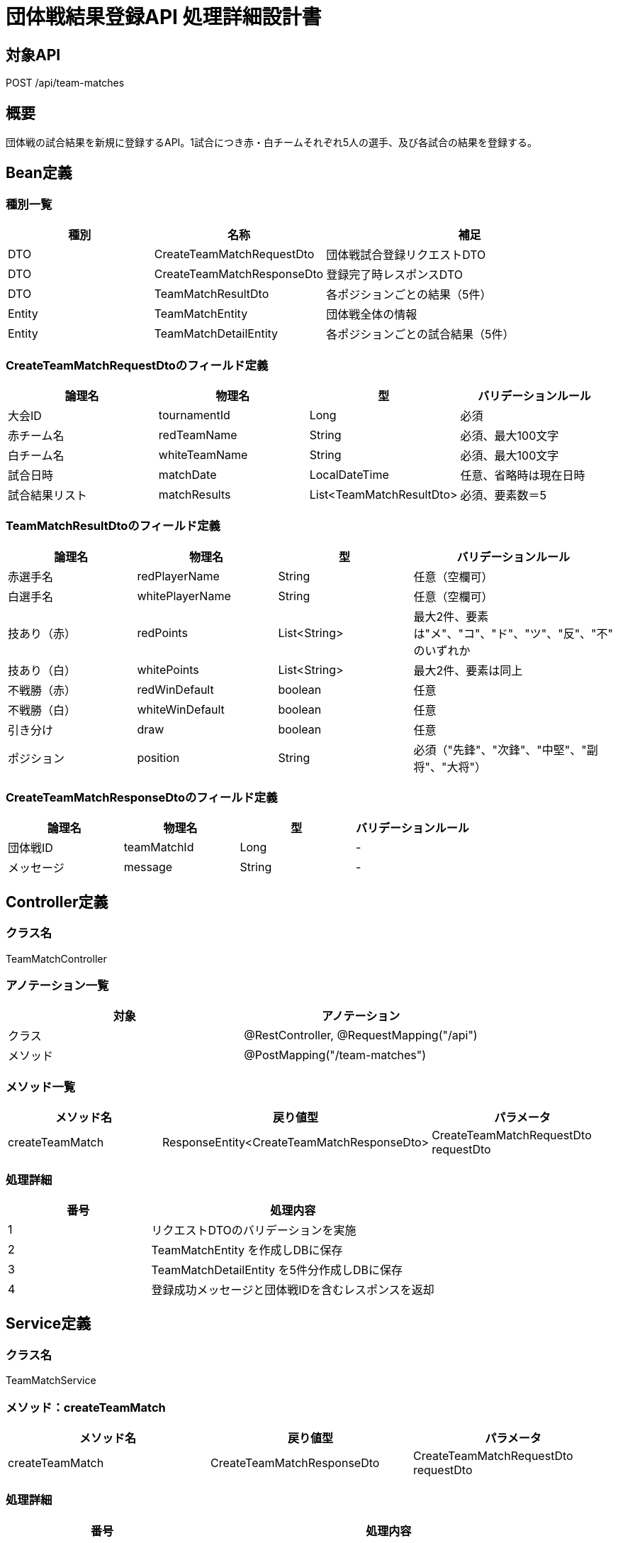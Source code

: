 = 団体戦結果登録API 処理詳細設計書

== 対象API
POST /api/team-matches

== 概要
団体戦の試合結果を新規に登録するAPI。1試合につき赤・白チームそれぞれ5人の選手、及び各試合の結果を登録する。

== Bean定義

=== 種別一覧

[cols="1,1,2", options="header"]
|===
| 種別 | 名称                           | 補足

| DTO  | CreateTeamMatchRequestDto     | 団体戦試合登録リクエストDTO
| DTO  | CreateTeamMatchResponseDto    | 登録完了時レスポンスDTO
| DTO  | TeamMatchResultDto            | 各ポジションごとの結果（5件）
| Entity | TeamMatchEntity             | 団体戦全体の情報
| Entity | TeamMatchDetailEntity       | 各ポジションごとの試合結果（5件）
|===

=== CreateTeamMatchRequestDtoのフィールド定義

[cols="1,1,1,1", options="header"]
|===
| 論理名       | 物理名         | 型               | バリデーションルール

| 大会ID       | tournamentId   | Long             | 必須
| 赤チーム名   | redTeamName    | String           | 必須、最大100文字
| 白チーム名   | whiteTeamName  | String           | 必須、最大100文字
| 試合日時     | matchDate      | LocalDateTime    | 任意、省略時は現在日時
| 試合結果リスト | matchResults   | List<TeamMatchResultDto> | 必須、要素数＝5
|===

=== TeamMatchResultDtoのフィールド定義

[cols="1,1,1,1", options="header"]
|===
| 論理名         | 物理名           | 型     | バリデーションルール

| 赤選手名       | redPlayerName    | String | 任意（空欄可）
| 白選手名       | whitePlayerName  | String | 任意（空欄可）
| 技あり（赤）   | redPoints        | List<String> | 最大2件、要素は"メ"、"コ"、"ド"、"ツ"、"反"、"不" のいずれか
| 技あり（白）   | whitePoints      | List<String> | 最大2件、要素は同上
| 不戦勝（赤）   | redWinDefault    | boolean | 任意
| 不戦勝（白）   | whiteWinDefault  | boolean | 任意
| 引き分け       | draw             | boolean | 任意
| ポジション     | position          | String | 必須（"先鋒"、"次鋒"、"中堅"、"副将"、"大将"）
|===

=== CreateTeamMatchResponseDtoのフィールド定義

[cols="1,1,1,1", options="header"]
|===
| 論理名     | 物理名     | 型   | バリデーションルール

| 団体戦ID   | teamMatchId | Long | -
| メッセージ | message      | String | -
|===

== Controller定義

=== クラス名
TeamMatchController

=== アノテーション一覧

[cols="1,1", options="header"]
|===
| 対象   | アノテーション

| クラス | @RestController, @RequestMapping("/api")
| メソッド | @PostMapping("/team-matches")
|===

=== メソッド一覧

[cols="1,1,1", options="header"]
|===
| メソッド名         | 戻り値型                          | パラメータ

| createTeamMatch    | ResponseEntity<CreateTeamMatchResponseDto> | CreateTeamMatchRequestDto requestDto
|===

=== 処理詳細

[cols="1,2", options="header"]
|===
| 番号 | 処理内容

| 1 | リクエストDTOのバリデーションを実施
| 2 | TeamMatchEntity を作成しDBに保存
| 3 | TeamMatchDetailEntity を5件分作成しDBに保存
| 4 | 登録成功メッセージと団体戦IDを含むレスポンスを返却
|===

== Service定義

=== クラス名
TeamMatchService

=== メソッド：createTeamMatch

[cols="1,1,1", options="header"]
|===
| メソッド名       | 戻り値型                   | パラメータ

| createTeamMatch  | CreateTeamMatchResponseDto | CreateTeamMatchRequestDto requestDto
|===

=== 処理詳細

[cols="1,2", options="header"]
|===
| 番号 | 処理内容

| 1 | 試合情報を TeamMatchEntity に変換し登録、生成された ID を取得
| 2 | 各ポジションの TeamMatchDetailEntity をループ処理で作成し、一括保存
| 3 | 登録成功レスポンスDTOを作成して返却
|===

== Repository定義

=== TeamMatchMapper（MyBatis XML）

[source,sql]
----
-- ヘッダー登録
INSERT INTO team_matches (tournament_id, red_team_name, white_team_name, match_date)
VALUES (#{tournamentId}, #{redTeamName}, #{whiteTeamName}, #{matchDate});

-- 明細登録（ループで呼び出し）
INSERT INTO team_match_details (team_match_id, red_player_name, white_player_name, red_points, white_points, red_win_default, white_win_default, draw, position)
VALUES (#{teamMatchId}, #{redPlayerName}, #{whitePlayerName}, #{redPoints}, #{whitePoints}, #{redWinDefault}, #{whiteWinDefault}, #{draw}, #{position});
----
